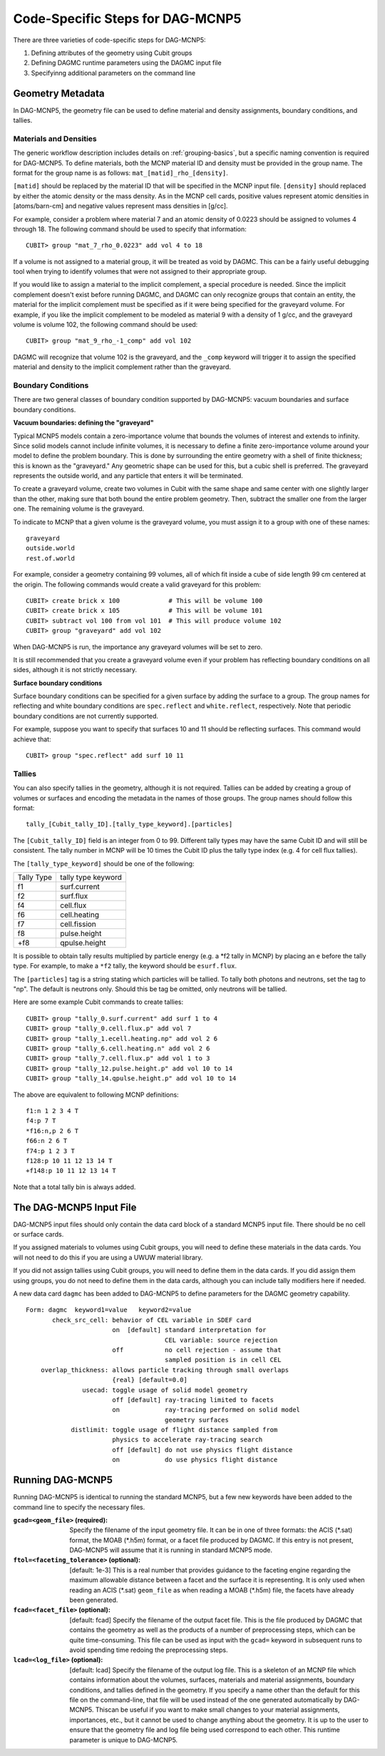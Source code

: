Code-Specific Steps for DAG-MCNP5
=================================

There are three varieties of code-specific steps for DAG-MCNP5:

1. Defining attributes of the geometry using Cubit groups
2. Defining DAGMC runtime parameters using the DAGMC input file
3. Specifyinng additional parameters on the command line

Geometry Metadata
~~~~~~~~~~~~~~~~~

In DAG-MCNP5, the geometry file can be used to define material and density
assignments, boundary conditions, and tallies.

Materials and Densities
-----------------------

The generic workflow description includes details on :ref:`grouping-basics`, but
a specific naming convention is required for DAG-MCNP5. To define materials,
both the MCNP material ID and density must be provided in the group name. The
format for the group name is as follows: ``mat_[matid]_rho_[density]``.

``[matid]`` should be replaced by the material ID that will be specified in the
MCNP input file. ``[density]`` should replaced by either the atomic density or
the mass density. As in the MCNP cell cards, positive values represent atomic
densities in [atoms/barn-cm] and negative values represent mass densities in
[g/cc].

For example, consider a problem where material 7 and an atomic density of 0.0223
should be assigned to volumes 4 through 18. The following command should be used
to specify that information:
::

    CUBIT> group "mat_7_rho_0.0223" add vol 4 to 18

If a volume is not assigned to a material group, it will be treated as void by
DAGMC. This can be a fairly useful debugging tool when trying to identify
volumes that were not assigned to their appropriate group.

If you would like to assign a material to the implicit complement, a special
procedure is needed. Since the implicit complement doesn't exist before running
DAGMC, and DAGMC can only recognize groups that contain an entity, the material
for the implicit complement must be specified as if it were being specified for
the graveyard volume. For example, if you like the implicit complement to be
modeled as material 9 with a density of 1 g/cc, and the graveyard volume is
volume 102, the following command should be used:
::

    CUBIT> group "mat_9_rho_-1_comp" add vol 102

DAGMC will recognize that volume 102 is the graveyard, and the ``_comp`` keyword
will trigger it to assign the specified material and density to the implicit
complement rather than the graveyard.

Boundary Conditions
-------------------

There are two general classes of boundary condition supported by DAG-MCNP5:
vacuum boundaries and surface boundary conditions.

**Vacuum boundaries: defining the "graveyard"**

Typical MCNP5 models contain a zero-importance volume that bounds the volumes of
interest and extends to infinity. Since solid models cannot include infinite
volumes, it is necessary to define a finite zero-importance volume around your
model to define the problem boundary. This is done by surrounding the entire
geometry with a shell of finite thickness; this is known as the "graveyard." Any
geometric shape can be used for this, but a cubic shell is preferred. The
graveyard represents the outside world, and any particle that enters it will be
terminated.

To create a graveyard volume, create two volumes in Cubit with the same shape
and same center with one slightly larger than the other, making sure that both
bound the entire problem geometry. Then, subtract the smaller one from the
larger one. The remaining volume is the graveyard.

To indicate to MCNP that a given volume is the graveyard volume, you must assign
it to a group with one of these names:
::

    graveyard
    outside.world
    rest.of.world

For example, consider a geometry containing 99 volumes, all of which fit inside
a cube of side length 99 cm centered at the origin. The following commands would
create a valid graveyard for this problem:
::

    CUBIT> create brick x 100             # This will be volume 100
    CUBIT> create brick x 105             # This will be volume 101
    CUBIT> subtract vol 100 from vol 101  # This will produce volume 102
    CUBIT> group "graveyard" add vol 102

When DAG-MCNP5 is run, the importance any graveyard volumes will be set to zero.

It is still recommended that you create a graveyard volume even if your problem
has reflecting boundary conditions on all sides, although it is not strictly
necessary.

**Surface boundary conditions**

Surface boundary conditions can be specified for a given surface by adding the
surface to a group. The group names for reflecting and white boundary conditions
are ``spec.reflect`` and ``white.reflect``, respectively. Note that periodic
boundary conditions are not currently supported.

For example, suppose you want to specify that surfaces 10 and 11 should be
reflecting surfaces. This command would achieve that:
::

    CUBIT> group "spec.reflect" add surf 10 11

Tallies
-------

You can also specify tallies in the geometry, although it is not required.
Tallies can be added by creating a group of volumes or surfaces and encoding the
metadata in the names of those groups. The group names should follow this
format:
::

    tally_[Cubit_tally_ID].[tally_type_keyword].[particles]

The ``[Cubit_tally_ID]`` field is an integer from 0 to 99.  Different tally
types may have the same Cubit ID and will still be consistent. The tally number
in MCNP will be 10 times the Cubit ID plus the tally type index (e.g. 4 for cell
flux tallies).

The ``[tally_type_keyword]`` should be one of the following:

+----------+------------------+
|Tally Type|tally type keyword|
+----------+------------------+
|f1        |surf.current      |
+----------+------------------+
|f2        |surf.flux         |
+----------+------------------+
|f4        |cell.flux         |
+----------+------------------+
|f6        |cell.heating      |
+----------+------------------+
|f7        |cell.fission      |
+----------+------------------+
|f8        |pulse.height      |
+----------+------------------+
|+f8       |qpulse.height     |
+----------+------------------+

It is possible to obtain tally results multiplied by particle energy (e.g. a
\*f2 tally in MCNP) by placing an ``e`` before the tally type. For example,
to make a ``*f2`` tally, the keyword should be ``esurf.flux``.

The ``[particles]`` tag is a string stating which particles will be
tallied.  To tally both photons and neutrons, set the tag to "np".
The default is neutrons only.  Should this be tag be omitted, only
neutrons will be tallied.

Here are some example Cubit commands to create tallies:
::

    CUBIT> group "tally_0.surf.current" add surf 1 to 4
    CUBIT> group "tally_0.cell.flux.p" add vol 7
    CUBIT> group "tally_1.ecell.heating.np" add vol 2 6
    CUBIT> group "tally_6.cell.heating.n" add vol 2 6
    CUBIT> group "tally_7.cell.flux.p" add vol 1 to 3
    CUBIT> group "tally_12.pulse.height.p" add vol 10 to 14
    CUBIT> group "tally_14.qpulse.height.p" add vol 10 to 14

The above are equivalent to following MCNP definitions:
::

    f1:n 1 2 3 4 T
    f4:p 7 T
    *f16:n,p 2 6 T
    f66:n 2 6 T
    f74:p 1 2 3 T
    f128:p 10 11 12 13 14 T
    +f148:p 10 11 12 13 14 T

Note that a total tally bin is always added.

.. _additional_parameters:

The DAG-MCNP5 Input File
~~~~~~~~~~~~~~~~~~~~~~~~

DAG-MCNP5 input files should only contain the data card block of a standard
MCNP5 input file. There should be no cell or surface cards.

If you assigned materials to volumes using Cubit groups, you will need to define
these materials in the data cards. You will not need to do this if you are using
a UWUW material library.

If you did not assign tallies using Cubit groups, you will need to define them
in the data cards. If you did assign them using groups, you do not need to
define them in the data cards, although you can include tally modifiers here if
needed.

A new data card ``dagmc`` has been added to DAG-MCNP5 to define parameters for
the DAGMC geometry capability.
::

    Form: dagmc  keyword1=value   keyword2=value
           check_src_cell: behavior of CEL variable in SDEF card
                           on  [default] standard interpretation for
                                         CEL variable: source rejection
                           off           no cell rejection - assume that
                                         sampled position is in cell CEL
        overlap_thickness: allows particle tracking through small overlaps
                           {real} [default=0.0]
                   usecad: toggle usage of solid model geometry
                           off [default] ray-tracing limited to facets
                           on            ray-tracing performed on solid model
                                         geometry surfaces
                distlimit: toggle usage of flight distance sampled from
                           physics to accelerate ray-tracing search
                           off [default] do not use physics flight distance
                           on            do use physics flight distance

Running DAG-MCNP5
~~~~~~~~~~~~~~~~~

Running DAG-MCNP5 is identical to running the standard MCNP5, but a few new
keywords have been added to the command line to specify the necessary files.

:``gcad=<geom_file>`` (required): Specify the filename of the input geometry
    file. It can be in one of three formats: the ACIS (\*.sat) format, the MOAB
    (\*.h5m) format, or a facet file produced by DAGMC. If this entry is not
    present, DAG-MCNP5 will assume that it is running in standard MCNP5 mode.

:``ftol=<faceting_tolerance>`` (optional): [default: 1e-3] This is a real number
    that provides guidance to the faceting engine regarding the maximum
    allowable distance between a facet and the surface it is representing. It is
    only used when reading an ACIS (\*.sat) ``geom_file`` as when reading a MOAB
    (\*.h5m) file, the facets have already been generated.

:``fcad=<facet_file>`` (optional): [default: fcad] Specify the filename of the
    output facet file. This is the file produced by DAGMC that contains the
    geometry as well as the products of a number of preprocessing steps, which
    can be quite time-consuming. This file can be used as input with the
    ``gcad=`` keyword in subsequent runs to avoid spending time redoing the
    preprocessing steps.

:``lcad=<log_file>`` (optional): [default: lcad] Specify the filename of the
    output log file. This is a skeleton of an MCNP file which contains
    information about the volumes, surfaces, materials and material assignments,
    boundary conditions, and tallies defined in the geometry. If you specify a
    name other than the default for this file on the command-line, that file
    will be used instead of the one generated automatically by DAG-MCNP5. This\
    can be useful if you want to make small changes to your material
    assignments, importances, etc., but it cannot be used to change anything
    about the geometry. It is up to the user to ensure that the geometry file
    and log file being used correspond to each other. This runtime parameter is
    unique to DAG-MCNP5.
